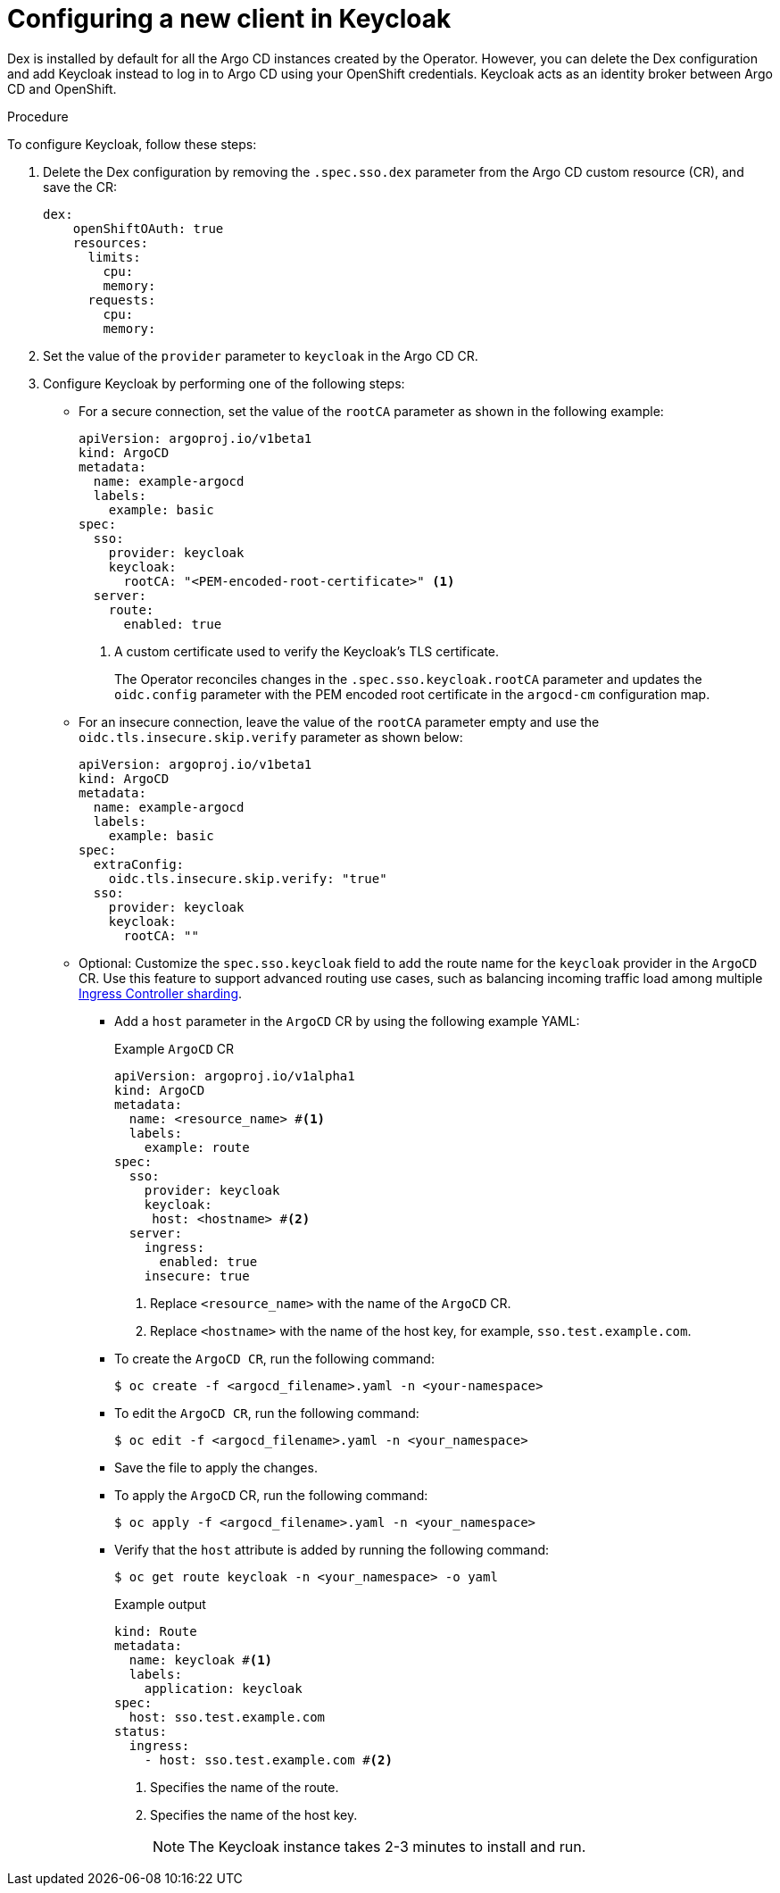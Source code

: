 // Module included in the following assemblies:
//
// * accesscontrol_usermanagement/configuring-sso-for-argo-cd-using-keycloak.adoc

:_mod-docs-content-type: PROCEDURE
[id="gitops-creating-a-new-client-in-keycloak_{context}"]
= Configuring a new client in Keycloak

Dex is installed by default for all the Argo CD instances created by the Operator. However, you can delete the Dex configuration and add Keycloak instead to log in to Argo CD using your OpenShift credentials. Keycloak acts as an identity broker between Argo CD and OpenShift.

.Procedure

To configure Keycloak, follow these steps:

. Delete the Dex configuration by removing the `.spec.sso.dex` parameter from the Argo CD custom resource (CR), and save the CR: 
+
[source,yaml]
----
dex:
    openShiftOAuth: true
    resources:
      limits:
        cpu: 
        memory: 
      requests:
        cpu: 
        memory: 
----

. Set the value of the `provider` parameter to `keycloak` in the Argo CD CR.

. Configure Keycloak by performing one of the following steps:

* For a secure connection, set the value of the `rootCA` parameter as shown in the following example:
+
[source,yaml]
----
apiVersion: argoproj.io/v1beta1
kind: ArgoCD
metadata:
  name: example-argocd
  labels:
    example: basic
spec:
  sso:
    provider: keycloak
    keycloak:
      rootCA: "<PEM-encoded-root-certificate>" <1>
  server:
    route:
      enabled: true
----
<1> A custom certificate used to verify the Keycloak's TLS certificate.
+ 
The Operator reconciles changes in the `.spec.sso.keycloak.rootCA` parameter and updates the `oidc.config` parameter with the PEM encoded root certificate in the `argocd-cm` configuration map.

* For an insecure connection, leave the value of the `rootCA` parameter empty and use the `oidc.tls.insecure.skip.verify` parameter as shown below:
+
[source,yaml]
----
apiVersion: argoproj.io/v1beta1
kind: ArgoCD
metadata:
  name: example-argocd
  labels:
    example: basic
spec:
  extraConfig:
    oidc.tls.insecure.skip.verify: "true"
  sso:
    provider: keycloak
    keycloak:
      rootCA: ""
----

* Optional: Customize the `spec.sso.keycloak` field to add the route name for the `keycloak` provider in the `ArgoCD` CR. Use this feature to support advanced routing use cases, such as balancing incoming traffic load among multiple link:https://docs.openshift.com/container-platform/latest/networking/configuring_ingress_cluster_traffic/configuring-ingress-cluster-traffic-ingress-controller.html#nw-ingress-sharding_configuring-ingress-cluster-traffic-ingress-controller[Ingress Controller sharding].
+
** Add a `host` parameter in the `ArgoCD` CR by using the following example YAML:
+
.Example `ArgoCD` CR
[source,yaml]
----
apiVersion: argoproj.io/v1alpha1
kind: ArgoCD
metadata:
  name: <resource_name> #<1>
  labels:
    example: route
spec:
  sso:
    provider: keycloak
    keycloak:
     host: <hostname> #<2>
  server:
    ingress:
      enabled: true
    insecure: true
----
<1> Replace `<resource_name>` with the name of the `ArgoCD` CR.
<2> Replace `<hostname>` with the name of the host key, for example, `sso.test.example.com`.
+
** To create the `ArgoCD CR`, run the following command:
+
[source,terminal]
----
$ oc create -f <argocd_filename>.yaml -n <your-namespace>
----
+
** To edit the `ArgoCD CR`, run the following command:
+
[source,terminal]
----
$ oc edit -f <argocd_filename>.yaml -n <your_namespace>
----
+
** Save the file to apply the changes.
+
** To apply the `ArgoCD` CR, run the following command:
+
[source,terminal]
----
$ oc apply -f <argocd_filename>.yaml -n <your_namespace>
----
+
** Verify that the `host` attribute is added by running the following command:
+
[source,terminal]
----
$ oc get route keycloak -n <your_namespace> -o yaml
----
+
.Example output
+
[source,yaml]
----
kind: Route
metadata:
  name: keycloak #<1>
  labels:
    application: keycloak
spec:
  host: sso.test.example.com
status:
  ingress:
    - host: sso.test.example.com #<2>
----
<1> Specifies the name of the route.
<2> Specifies the name of the host key.
+
[NOTE]
====
The Keycloak instance takes 2-3 minutes to install and run.
====

